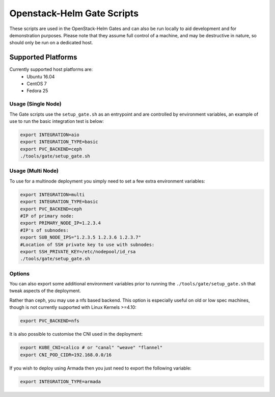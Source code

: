 Openstack-Helm Gate Scripts
===========================

These scripts are used in the OpenStack-Helm Gates and can also be run
locally to aid development and for demonstration purposes. Please note
that they assume full control of a machine, and may be destructive in
nature, so should only be run on a dedicated host.

Supported Platforms
~~~~~~~~~~~~~~~~~~~

Currently supported host platforms are:
  * Ubuntu 16.04
  * CentOS 7
  * Fedora 25


Usage (Single Node)
-------------------

The Gate scripts use the ``setup_gate.sh`` as an entrypoint and are
controlled by environment variables, an example of use to run the basic
integration test is below:

.. code:: bash

    export INTEGRATION=aio
    export INTEGRATION_TYPE=basic
    export PVC_BACKEND=ceph
    ./tools/gate/setup_gate.sh


Usage (Multi Node)
------------------

To use for a multinode deployment you simply need to set a few extra environment
variables:

.. code:: bash

    export INTEGRATION=multi
    export INTEGRATION_TYPE=basic
    export PVC_BACKEND=ceph
    #IP of primary node:
    export PRIMARY_NODE_IP=1.2.3.4
    #IP's of subnodes:
    export SUB_NODE_IPS="1.2.3.5 1.2.3.6 1.2.3.7"
    #Location of SSH private key to use with subnodes:
    export SSH_PRIVATE_KEY=/etc/nodepool/id_rsa
    ./tools/gate/setup_gate.sh


Options
-------

You can also export some additional environment variables prior to running the
``./tools/gate/setup_gate.sh`` that tweak aspects of the deployment.

Rather than ceph, you may use a nfs based backend. This option is especially
useful on old or low spec machines, though is not currently supported with
Linux Kernels >=4.10:

.. code:: bash

    export PVC_BACKEND=nfs

It is also possible to customise the CNI used in the deployment:

.. code:: bash

    export KUBE_CNI=calico # or "canal" "weave" "flannel"
    export CNI_POD_CIDR=192.168.0.0/16

If you wish to deploy using Armada then you just need to export the following
variable:

.. code:: bash

    export INTEGRATION_TYPE=armada
